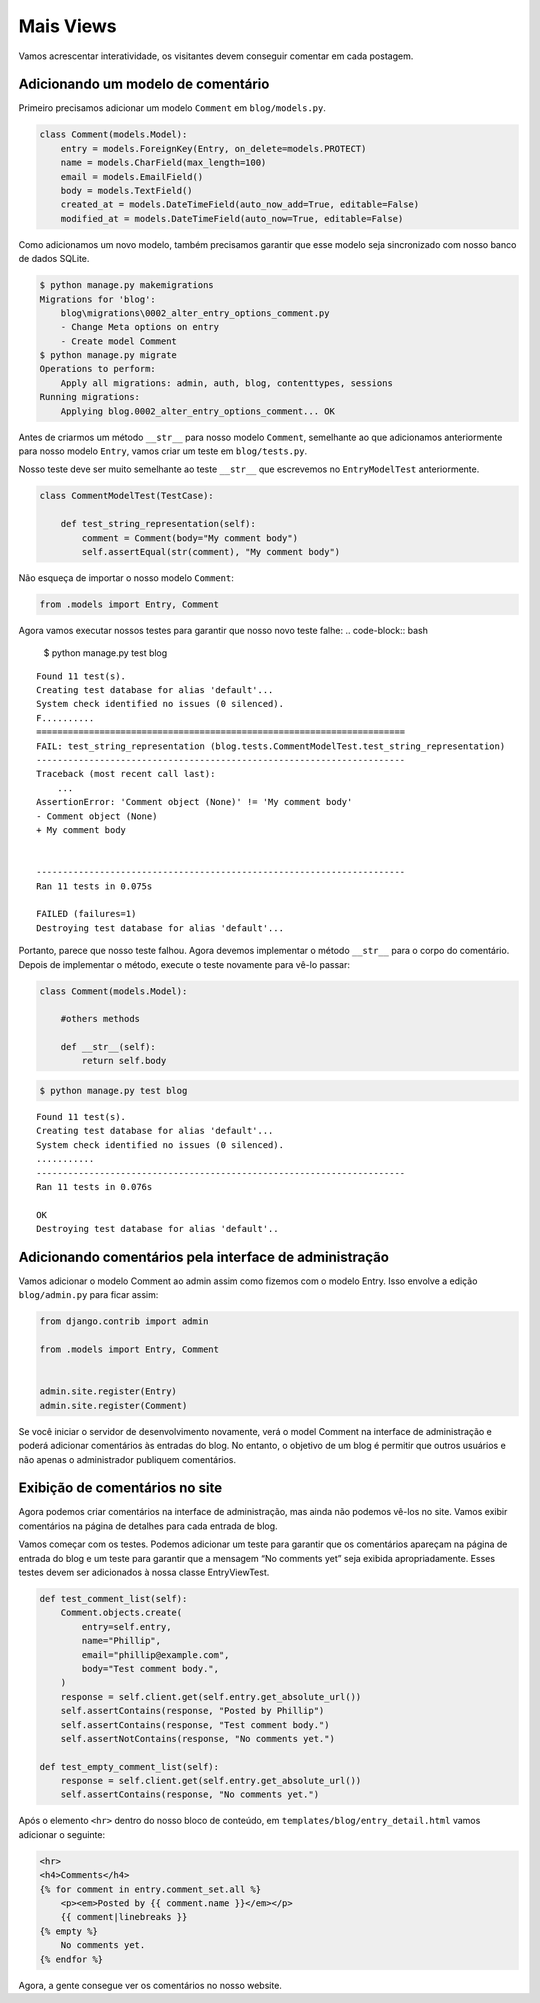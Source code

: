 Mais Views
==========

Vamos acrescentar interatividade, os visitantes devem conseguir comentar em cada postagem.

Adicionando um modelo de comentário
-----------------------------------

Primeiro precisamos adicionar um modelo ``Comment`` em ``blog/models.py``.

.. code-block:: python

    class Comment(models.Model):
        entry = models.ForeignKey(Entry, on_delete=models.PROTECT)
        name = models.CharField(max_length=100)
        email = models.EmailField()
        body = models.TextField()
        created_at = models.DateTimeField(auto_now_add=True, editable=False)
        modified_at = models.DateTimeField(auto_now=True, editable=False)


Como adicionamos um novo modelo, também precisamos garantir que esse modelo
seja sincronizado com nosso banco de dados SQLite.

.. code-block:: bash

    $ python manage.py makemigrations
    Migrations for 'blog':
        blog\migrations\0002_alter_entry_options_comment.py
        - Change Meta options on entry
        - Create model Comment
    $ python manage.py migrate
    Operations to perform:
        Apply all migrations: admin, auth, blog, contenttypes, sessions
    Running migrations:
        Applying blog.0002_alter_entry_options_comment... OK


Antes de criarmos um método ``__str__`` para nosso modelo ``Comment``,
semelhante ao que adicionamos anteriormente para nosso modelo ``Entry``, vamos criar um teste em ``blog/tests.py``.

Nosso teste deve ser muito semelhante ao teste ``__str__`` que escrevemos no
``EntryModelTest`` anteriormente.

.. code-block:: python

    class CommentModelTest(TestCase):

        def test_string_representation(self):
            comment = Comment(body="My comment body")
            self.assertEqual(str(comment), "My comment body")

Não esqueça de importar o nosso modelo ``Comment``:

.. code-block:: python

    from .models import Entry, Comment


Agora vamos executar nossos testes para garantir que nosso novo teste falhe:
.. code-block:: bash

    $ python manage.py test blog

::

    Found 11 test(s).
    Creating test database for alias 'default'...
    System check identified no issues (0 silenced).
    F..........
    ======================================================================
    FAIL: test_string_representation (blog.tests.CommentModelTest.test_string_representation)
    ----------------------------------------------------------------------
    Traceback (most recent call last):
        ...
    AssertionError: 'Comment object (None)' != 'My comment body'
    - Comment object (None)
    + My comment body


    ----------------------------------------------------------------------
    Ran 11 tests in 0.075s

    FAILED (failures=1)
    Destroying test database for alias 'default'...


Portanto, parece que nosso teste falhou. Agora devemos implementar o método ``__str__`` para o corpo do comentário.
Depois de implementar o método, execute o teste novamente para vê-lo passar:

.. code-block:: python

    class Comment(models.Model):

        #others methods

        def __str__(self):
            return self.body



.. code-block:: bash

    $ python manage.py test blog

::

    Found 11 test(s).
    Creating test database for alias 'default'...
    System check identified no issues (0 silenced).
    ...........
    ----------------------------------------------------------------------
    Ran 11 tests in 0.076s

    OK
    Destroying test database for alias 'default'..

Adicionando comentários pela interface de administração
-------------------------------------------------------

Vamos adicionar o modelo Comment ao admin assim como fizemos com o modelo Entry.
Isso envolve a edição ``blog/admin.py`` para ficar assim:

.. code-block:: python

    from django.contrib import admin

    from .models import Entry, Comment


    admin.site.register(Entry)
    admin.site.register(Comment)

Se você iniciar o servidor de desenvolvimento novamente, verá o model Comment na
interface de administração e poderá adicionar comentários às entradas do blog.
No entanto, o objetivo de um blog é permitir que outros usuários e não apenas o
administrador publiquem comentários.


Exibição de comentários no site
--------------------------------

Agora podemos criar comentários na interface de administração, mas ainda não podemos vê-los no site. Vamos exibir comentários na página de detalhes para cada entrada de blog.

Vamos começar com os testes. Podemos adicionar um teste para garantir que os comentários apareçam na página de entrada do blog e um teste para garantir que a mensagem “No comments yet” seja exibida apropriadamente. Esses testes devem ser adicionados à nossa classe EntryViewTest.

.. code-block:: python

    def test_comment_list(self):
        Comment.objects.create(
            entry=self.entry,
            name="Phillip",
            email="phillip@example.com",
            body="Test comment body.",
        )
        response = self.client.get(self.entry.get_absolute_url())
        self.assertContains(response, "Posted by Phillip")
        self.assertContains(response, "Test comment body.")
        self.assertNotContains(response, "No comments yet.")

    def test_empty_comment_list(self):
        response = self.client.get(self.entry.get_absolute_url())
        self.assertContains(response, "No comments yet.")

Após o elemento ``<hr>`` dentro do nosso bloco de conteúdo, em ``templates/blog/entry_detail.html`` vamos adicionar o seguinte:

.. code-block:: html

    <hr>
    <h4>Comments</h4>
    {% for comment in entry.comment_set.all %}
        <p><em>Posted by {{ comment.name }}</em></p>
        {{ comment|linebreaks }}
    {% empty %}
        No comments yet.
    {% endfor %}

Agora, a gente consegue ver os comentários no nosso website.
